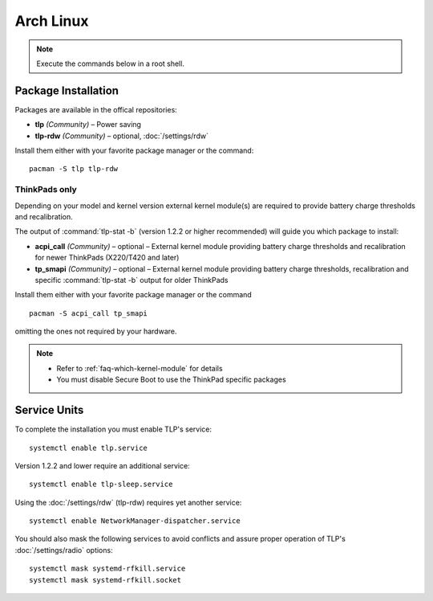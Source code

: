Arch Linux
==========
.. note::

    Execute the commands below in a root shell.

Package Installation
--------------------

Packages are available in the offical repositories:

* **tlp** *(Community)* – Power saving
* **tlp-rdw** *(Community)* – optional, :doc:`/settings/rdw`

Install them either with your favorite package manager or the command: ::

   pacman -S tlp tlp-rdw

ThinkPads only
^^^^^^^^^^^^^^
Depending on your model and kernel version external kernel module(s) are required
to provide battery charge thresholds and recalibration.

The output of :command:`tlp-stat -b` (version 1.2.2 or higher recommended) will guide
you which package to install:

* **acpi_call** *(Community)* – optional – External kernel module providing battery
  charge thresholds and recalibration for newer ThinkPads (X220/T420 and later)
* **tp_smapi** *(Community)* – optional – External kernel module providing battery
  charge thresholds, recalibration and specific :command:`tlp-stat -b` output
  for older ThinkPads

Install them either with your favorite package manager or the command ::

    pacman -S acpi_call tp_smapi

omitting the ones not required by your hardware.

.. note::

    * Refer to :ref:`faq-which-kernel-module` for details
    * You must disable Secure Boot to use the ThinkPad specific packages

Service Units
-------------
To complete the installation you must enable TLP's service: ::

   systemctl enable tlp.service

Version 1.2.2 and lower require an additional service: ::

   systemctl enable tlp-sleep.service

Using the :doc:`/settings/rdw` (tlp-rdw) requires yet another service: ::

   systemctl enable NetworkManager-dispatcher.service

You should also mask the following services to avoid conflicts and assure proper
operation of TLP's :doc:`/settings/radio` options: ::

   systemctl mask systemd-rfkill.service
   systemctl mask systemd-rfkill.socket

.. seealso::

    * Refer to :ref:`service units <faq-service-units>`
    * Refer to the `Arch Wiki <https://wiki.archlinux.org/index.php/TLP>`_ as well

